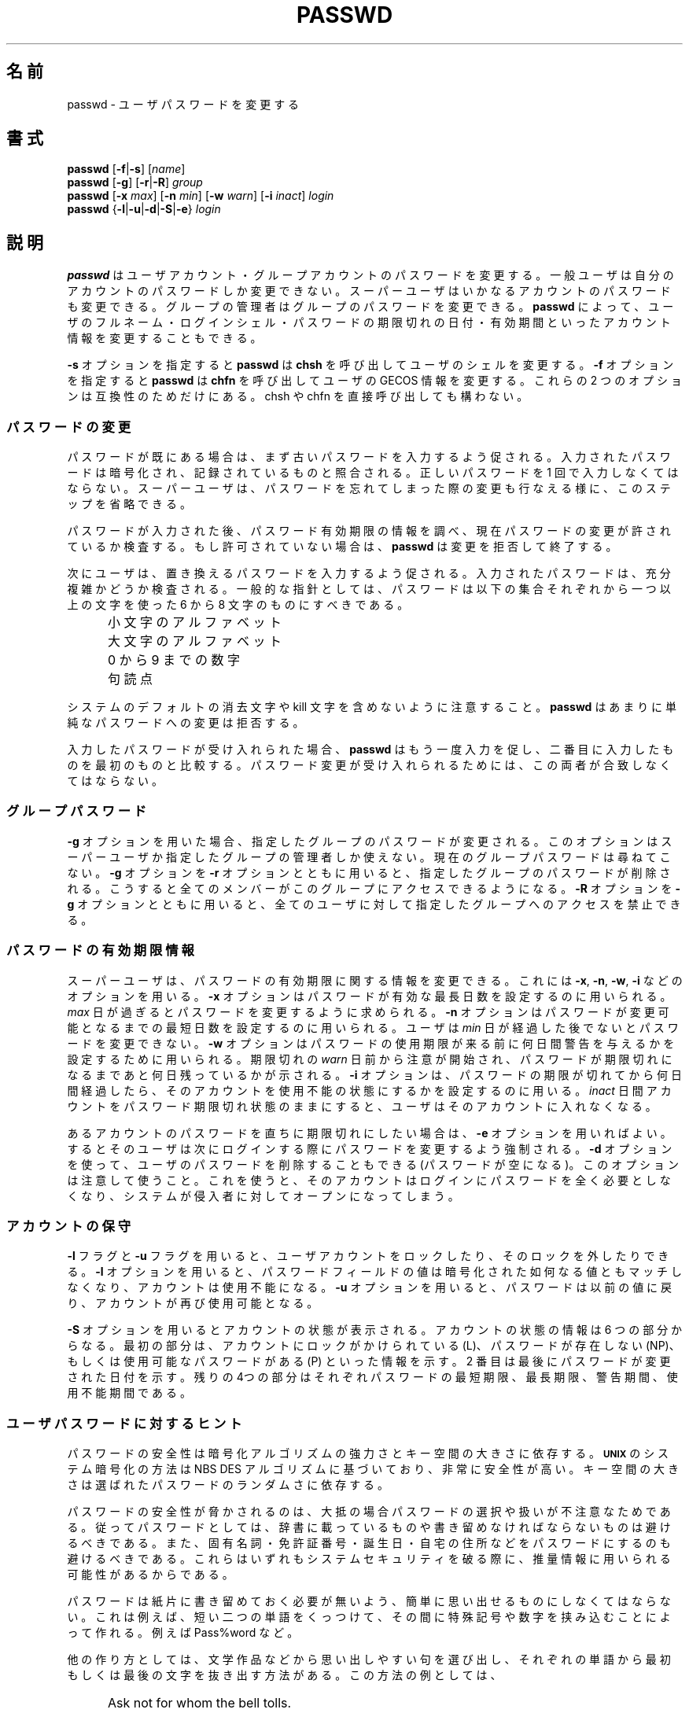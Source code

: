 .\"$Id: passwd.1,v 1.13 2002/03/09 19:22:30 ankry Exp $
.\" Copyright 1989 - 1994, Julianne Frances Haugh
.\" All rights reserved.
.\"
.\" Redistribution and use in source and binary forms, with or without
.\" modification, are permitted provided that the following conditions
.\" are met:
.\" 1. Redistributions of source code must retain the above copyright
.\"    notice, this list of conditions and the following disclaimer.
.\" 2. Redistributions in binary form must reproduce the above copyright
.\"    notice, this list of conditions and the following disclaimer in the
.\"    documentation and/or other materials provided with the distribution.
.\" 3. Neither the name of Julianne F. Haugh nor the names of its contributors
.\"    may be used to endorse or promote products derived from this software
.\"    without specific prior written permission.
.\"
.\" THIS SOFTWARE IS PROVIDED BY JULIE HAUGH AND CONTRIBUTORS ``AS IS'' AND
.\" ANY EXPRESS OR IMPLIED WARRANTIES, INCLUDING, BUT NOT LIMITED TO, THE
.\" IMPLIED WARRANTIES OF MERCHANTABILITY AND FITNESS FOR A PARTICULAR PURPOSE
.\" ARE DISCLAIMED.  IN NO EVENT SHALL JULIE HAUGH OR CONTRIBUTORS BE LIABLE
.\" FOR ANY DIRECT, INDIRECT, INCIDENTAL, SPECIAL, EXEMPLARY, OR CONSEQUENTIAL
.\" DAMAGES (INCLUDING, BUT NOT LIMITED TO, PROCUREMENT OF SUBSTITUTE GOODS
.\" OR SERVICES; LOSS OF USE, DATA, OR PROFITS; OR BUSINESS INTERRUPTION)
.\" HOWEVER CAUSED AND ON ANY THEORY OF LIABILITY, WHETHER IN CONTRACT, STRICT
.\" LIABILITY, OR TORT (INCLUDING NEGLIGENCE OR OTHERWISE) ARISING IN ANY WAY
.\" OUT OF THE USE OF THIS SOFTWARE, EVEN IF ADVISED OF THE POSSIBILITY OF
.\" SUCH DAMAGE.
.\"
.\" Japanese Version Copyright (c) 1997 Kazuyoshi Furutaka
.\"         all rights reserved.
.\" Translated Fri Feb 14 23:06:00 JST 1997
.\"         by Kazuyoshi Furutaka <furutaka@Flux.tokai.jaeri.go.jp>
.\" Updated 2 Mar 2002 by NAKANO Takeo <nakano@apm.seikei.ac.jp>
.\" Modified Tue 16 Sep 2002 by NAKANO Takeo <nakano@apm.seikei.ac.jp>
.\"
.TH PASSWD 1
.\"O .SH NAME
.\"O passwd \- change user password
.SH 名前
passwd \- ユーザパスワードを変更する
.\"O .SH SYNOPSIS
.SH 書式
\fBpasswd\fR [\fB-f\fR|\fB-s\fR] [\fIname\fR]
.br
\fBpasswd\fR [\fB-g\fR] [\fB-r\fR|\fB-R\fR] \fIgroup\fR
.br
\fBpasswd\fR [\fB-x \fImax\fR] [\fB-n \fImin\fR]
[\fB-w \fIwarn\fR] [\fB-i \fIinact\fR] \fIlogin\fR
.br
\fBpasswd\fR {\fB-l\fR|\fB-u\fR|\fB-d\fR|\fB-S\fR|\fB-e\fR} \fIlogin\fR
.\"O .SH DESCRIPTION
.SH 説明
.\"O \fBpasswd\fR changes passwords for user and group accounts.
.\"O A normal user may only change the password for his/her own account,
.\"O the super user may change the password for any account.
.\"O The administrator of a group may change the password for the group.
.\"O \fBpasswd\fR also changes account information, such as the full name
.\"O of the user, user's login shell, or password expiry date and interval.
\fBpasswd\fR はユーザアカウント・グループアカウントのパスワードを変更する。
一般ユーザは自分のアカウントのパスワードしか変更できない。
スーパーユーザはいかなるアカウントのパスワードも変更できる。
グループの管理者はグループのパスワードを変更できる。
\fBpasswd\fR によって、ユーザのフルネーム・ログインシェル・
パスワードの期限切れの日付・
有効期間といったアカウント情報を変更することもできる。
.PP
.\"O The \fB-s\fR option makes passwd call chsh to change the user's shell. The
.\"O \fB-f\fR option makes passwd call chfn to change the user's gecos
.\"O information. These two options are only meant for compatiblity, since the
.\"O other programs can be called directly.
.B -s
オプションを指定すると
.BR passwd " は " chsh
を呼び出してユーザのシェルを変更する。
.B -f
オプションを指定すると
.BR passwd " は " chfn
を呼び出してユーザの GECOS 情報を変更する。
これらの 2 つのオプションは互換性のためだけにある。
chsh や chfn を直接呼び出しても構わない。
.\"O .SS Password Changes
.SS パスワードの変更
.\"O The user is first prompted for his/her old password, if one is present.
.\"O This password is then encrypted and compared against the
.\"O stored password.
.\"O The user has only one chance to enter the correct password.
.\"O The super user is permitted to bypass this step so that forgotten
.\"O passwords may be changed.
パスワードが既にある場合は、まず古いパスワードを入力するよう促される。
入力されたパスワードは暗号化され、記録されているものと照合される。
正しいパスワードを 1 回で入力しなくてはならない。
スーパーユーザは、パスワードを忘れてしまった際の変更も行なえる様に、
このステップを省略できる。
.PP
.\"O After the password has been entered, password aging information
.\"O is checked to see if the user is permitted to change the password
.\"O at this time.
.\"O If not, \fBpasswd\fR refuses to change the password and exits.
パスワードが入力された後、パスワード有効期限の情報を調べ、
現在パスワードの変更が許されているか検査する。
もし許可されていない場合は、
\fBpasswd\fR は変更を拒否して終了する。
.PP
.\"O The user is then prompted for a replacement password.
.\"O This password is tested for complexity.
.\"O As a general guideline,
.\"O passwords should consist of 6 to 8 characters including
.\"O one or more from each of following sets:
次にユーザは、置き換えるパスワードを入力するよう促される。
入力されたパスワードは、充分複雑かどうか検査される。
一般的な指針としては、
パスワードは以下の集合それぞれから一つ以上の文字を使った
6 から 8 文字のものにすべきである。
.IP "" .5i
.\"O Lower case alphabetics
小文字のアルファベット
.IP "" .5i
.\"O Upper case alphabetics
大文字のアルファベット
.IP "" .5i
.\"O Digits 0 thru 9
0 から 9 までの数字
.IP "" .5i
.\"O Punctuation marks
句読点
.PP
.\"O Care must be taken not to include the system default erase
.\"O or kill characters.
.\"O \fBpasswd\fR will reject any password which is not suitably
.\"O complex.
システムのデフォルトの消去文字や
kill 文字を含めないように注意すること。
\fBpasswd\fR はあまりに単純なパスワードへの変更は拒否する。
.PP
.\"O If the password is accepted,
.\"O \fBpasswd\fR will prompt again and compare the second entry
.\"O against the first.
.\"O Both entries are required to match in order for the password
.\"O to be changed.
入力したパスワードが受け入れられた場合、
\fBpasswd\fR はもう一度入力を促し、
二番目に入力したものを最初のものと比較する。
パスワード変更が受け入れられるためには、
この両者が合致しなくてはならない。
.\"O .SS Group passwords
.SS グループパスワード
.\"O When the \fB-g\fR option is used, the password for the named
.\"O group is changed.
.\"O The user must either be the super user, or a group administrator
.\"O for the named group.
.\"O The current group password is not prompted for.
.\"O The \fB-r\fR option is used with the \fB-g\fR option to remove
.\"O the current password from the named group.
.\"O This allows group access to all members.
.\"O The \fB-R\fR option is used with the \fB-g\fR option to restrict
.\"O the named group for all users.
\fB-g\fR オプションを用いた場合、
指定したグループのパスワードが変更される。
このオプションはスーパーユーザか指定したグループの管理者しか使えない。
現在のグループパスワードは尋ねてこない。
\fB-g\fR オプションを \fB-r\fR オプションとともに用いると、
指定したグループのパスワードが削除される。
こうすると全てのメンバーがこのグループにアクセスできるようになる。
\fB-R\fR オプションを \fB-g\fR オプションとともに用いると、
全てのユーザに対して指定したグループへのアクセスを禁止できる。
.\"O .SS Password expiry information
.SS パスワードの有効期限情報
.\"O The password aging information may be changed by the super
.\"O user with the \fB-x\fR, \fB-n\fR, \fB-w\fR, and \fB-i\fR options.
.\"O The \fB-x\fR option is used to set the maximum number of days
.\"O a password remains valid.
.\"O After \fImax\fR days, the password is required to be changed.
.\"O The \fB-n\fR option is used to set the minimum number of days
.\"O before a password may be changed.
.\"O The user will not be permitted to change the password until
.\"O \fImin\fR days have elapsed.
.\"O The \fB-w\fR option is used to set the number of days of warning
.\"O the user will receive before his/her password will expire.
.\"O The warning occurs \fIwarn\fR days before the expiration, telling
.\"O the user how many days remain until the password is set to expire.
.\"O The \fB-i\fR option is used to disable an account after the
.\"O password has been expired for a number of days.
.\"O After a user account has had an expired password for \fIinact\fR
.\"O days, the user may no longer sign on to the account.
スーパーユーザは、パスワードの有効期限に関する情報を変更できる。
これには \fB-x\fR, \fB-n\fR, \fB-w\fR, \fB-i\fR などのオプションを用いる。
\fB-x\fR オプションはパスワードが有効な最長日数を設定するのに用いられる。
\fImax\fR 日が過ぎるとパスワードを変更するように求められる。
\fB-n\fR オプションはパスワードが変更可能となるまでの
最短日数を設定するのに用いられる。
ユーザは \fImin\fR 日が経過した後でないとパスワードを変更できない。
\fB-w\fR オプションはパスワードの使用期限が来る前に
何日間警告を与えるかを設定するために用いられる。
期限切れの \fIwarn\fR 日前から注意が開始され、
パスワードが期限切れになるまであと何日残っているかが示される。
\fB-i\fR オプションは、
パスワードの期限が切れてから何日間経過したら、
そのアカウントを使用不能の状態にするかを設定するのに用いる。
\fIinact\fR 日間アカウントをパスワード期限切れ状態のままにすると、
ユーザはそのアカウントに入れなくなる。
.PP
.\"O If you wish to immediately expire an account's password, you can use the
.\"O \fB-e\fR option. This in effect can force a user to change his/her password at
.\"O the user's next login. You can also use the \fB-d\fR option to delete a user's
.\"O password (make it empty). Use caution with this option since it can make an
.\"O account not require a password at all to login, leaving your system open to
.\"O intruders.
あるアカウントのパスワードを直ちに期限切れにしたい場合は、
\fB-e\fR オプションを用いればよい。
するとそのユーザは次にログインする際にパスワードを変更するよう強制される。
\fB-d\fR オプションを使って、ユーザのパスワードを削除することもできる
(パスワードが空になる)。このオプションは注意して使うこと。
これを使うと、そのアカウントはログインにパスワードを全く必要としなくなり、
システムが侵入者に対してオープンになってしまう。
.\"O .SS Account maintenance
.SS アカウントの保守
.\"O User accounts may be locked and unlocked with the \fB-l\fR and
.\"O \fB-u\fR flags.
.\"O The \fB-l\fR option disables an account by changing the password to a
.\"O value which matches no possible encrypted value.
.\"O The \fB-u\fR option re-enables an account by changing the password
.\"O back to its previous value.
\fB-l\fR フラグと \fB-u\fR フラグを用いると、
ユーザアカウントをロックしたり、そのロックを外したりできる。
\fB-l\fR オプションを用いると、
パスワードフィールドの値は暗号化された如何なる値ともマッチしなくなり、
アカウントは使用不能になる。
\fB-u\fR オプションを用いると、パスワードは以前の値に戻り、
アカウントが再び使用可能となる。
.PP
.\"O The account status may be given with the \fB-S\fR option.
.\"O The status information consists of 6 parts.
.\"O The first part indicates if the user account is locked (L), has no
.\"O password (NP), or has a usable password (P).
.\"O The second part gives the date of the last password change.
.\"O The next four parts are the minimum age, maximum age, warning period,
.\"O and inactivity period for the password.
\fB-S\fR オプションを用いるとアカウントの状態が表示される。
アカウントの状態の情報は 6 つの部分からなる。
最初の部分は、アカウントにロックがかけられている (L)、
パスワードが存在しない (NP)、
もしくは使用可能なパスワードがある (P) といった情報を示す。
2 番目は最後にパスワードが変更された日付を示す。
残りの4つの部分はそれぞれパスワードの最短期限、最長期限、警告期間、
使用不能期間である。
.\"O .SS Hints for user passwords
.SS ユーザパスワードに対するヒント
.\"O The security of a password depends upon the strength of the
.\"O encryption algorithm and the size of the key space.
.\"O The \fB\s-2UNIX\s+2\fR System encryption method is based on
.\"O the NBS DES algorithm and is very secure.
.\"O The size of the key space depends upon the randomness of the
.\"O password which is selected.
パスワードの安全性は暗号化アルゴリズムの強力さとキー空間の大きさに依存する。
\fB\s-2UNIX\s+2\fR のシステム暗号化の方法は
NBS DES アルゴリズムに基づいており、非常に安全性が高い。
キー空間の大きさは選ばれたパスワードのランダムさに依存する。
.PP
.\"O Compromises in password security normally result from careless
.\"O password selection or handling.
.\"O For this reason, you should not select a password which appears in
.\"O a dictionary or which must be written down.
.\"O The password should also not be a proper name, your license
.\"O number, birth date, or street address.
.\"O Any of these may be used as guesses to violate system security.
パスワードの安全性が脅かされるのは、
大抵の場合パスワードの選択や扱いが不注意なためである。
従ってパスワードとしては、
辞書に載っているものや書き留めなければならないものは
避けるべきである。
また、固有名詞・免許証番号・誕生日・自宅の住所などを
パスワードにするのも避けるべきである。
これらはいずれもシステムセキュリティを破る際に、
推量情報に用いられる可能性があるからである。
.PP
.\"O Your password must easily remembered so that you will not
.\"O be forced to write it on a piece of paper.
.\"O This can be accomplished by appending two small words together
.\"O and separating each with a special character or digit.
.\"O For example, Pass%word.
パスワードは紙片に書き留めておく必要が無いよう、
簡単に思い出せるものにしなくてはならない。
これは例えば、
短い二つの単語をくっつけて、
その間に特殊記号や数字を挟み込むことによって作れる。
例えば Pass%word など。
.PP
.\"O Other methods of construction involve selecting an easily
.\"O remembered phrase from literature and selecting the first
.\"O or last letter from each word.
.\"O An example of this is
他の作り方としては、文学作品などから思い出しやすい句を選び出し、
それぞれの単語から最初もしくは最後の文字を抜き出す方法がある。
この方法の例としては、
.IP "" .5i
Ask not for whom the bell tolls.
.PP
.\"O which produces
という句から
.IP "" .5i
An4wtbt.
というパスワードが作り出せる。
.PP
.\"O You may be reasonably sure few crackers will have
.\"O included this in their dictionaries.
.\"O You should, however, select your own methods for constructing
.\"O passwords and not rely exclusively on the methods given here.
クラッカーの辞書には、
こんな語句は載っていなさそうだ、とみなしても良いだろう。
しかし、ここに示した方法だけに頼るのではなく、
自分独自のパスワードの作り方を考え出すべきである。
.\"O .SS Notes about group passwords
.SS グループのパスワードに関する注意
.\"O Group passwords are an inherent security problem since more
.\"O than one person is permitted to know the password.
.\"O However, groups are a useful tool for permitting co-operation
.\"O between different users.
グループパスワードは、一人以上の人間が知ることが許されるものであるから、
本質的にセキュリティ上の問題を抱えている。
しかしグループを使えば別々の人間が共同で作業する事ができるので、
これは便利なツールではある。
.\"O .SH CAVEATS
.SH 警告
.\"O Not all options may be supported.
.\"O Password complexity checking may vary from site to site.
.\"O The user is urged to select a password as complex as he
.\"O feels comfortable with.
.\"O Users may not be able to change their password on a system if NIS
.\"O is enabled and they are not logged into the NIS server.
全てのオプションが使えるようには設定されていないかもしれない。
パスワードの複雑さの検証はサイトによって異なるだろう。
ユーザはシステムが満足するような、
充分複雑なパスワードを選ぶよう強制される。
NIS が動作していて、
かつ NIS サーバ以外にログインしているユーザは、
パスワードを変更できない。
(訳注: この場合
.BR yppasswd (8)
を用いる。)
.\"O .SH FILES
.SH ファイル
.\"O /etc/passwd \- user account information
/etc/passwd \- ユーザアカウント情報
.br
.\"O /etc/shadow \- encrypted user passwords
/etc/shadow \- 暗号化されたユーザパスワード
.\"O .SH "SEE ALSO"
.SH 関連項目
.BR group (5),
.BR passwd (5)
.\"O .SH AUTHOR
.SH 著者
Julianne Frances Haugh <jockgrrl@ix.netcom.com>
